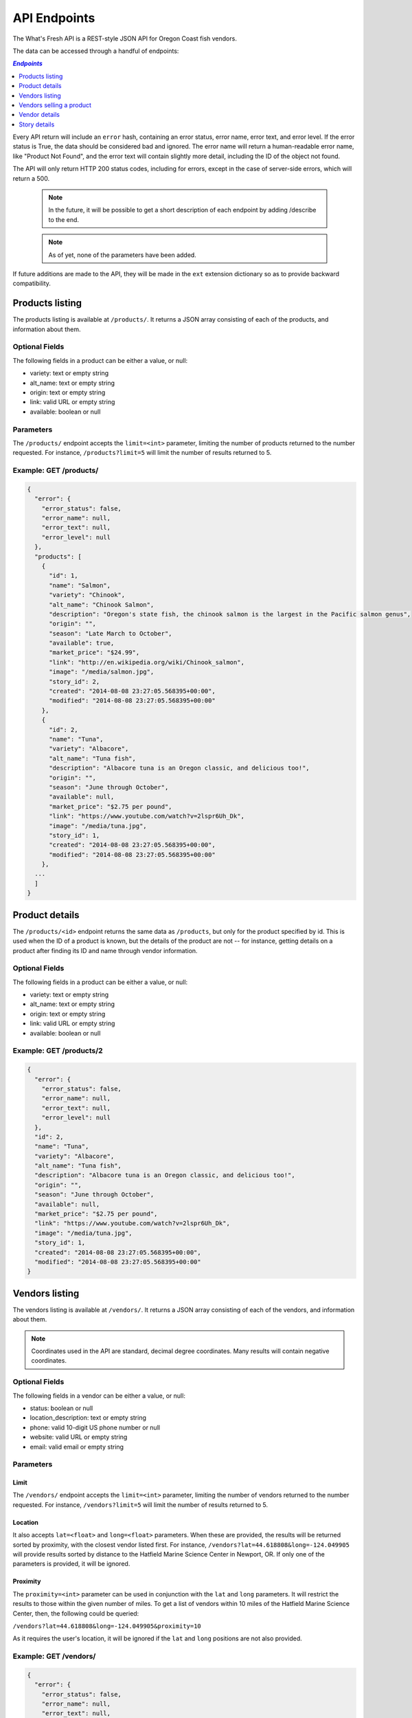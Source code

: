 .. _api:

API Endpoints
=============

The What's Fresh API is a REST-style JSON API for Oregon Coast fish vendors.

The data can be accessed through a handful of endpoints:

.. contents:: `Endpoints`
   :depth: 1
   :local:

Every API return will include an ``error`` hash, containing an error status,
error name, error text, and error level. If the error status is True, the data
should be considered bad and ignored. The error name will return a
human-readable error name, like "Product Not Found", and the error text will
contain slightly more detail, including the ID of the object not found.

The API will only return HTTP 200 status codes, including for errors, except
in the case of server-side errors, which will return a 500.

  .. note:: In the future, it will be possible to get a short description of each endpoint by adding /describe to the end.
  .. note:: As of yet, none of the parameters have been added.

If future additions are made to the API, they will be made in the ``ext``
extension dictionary so as to provide backward compatibility.

Products listing
----------------

The products listing is available at ``/products/``. It returns a JSON array
consisting of each of the products, and information about them.

Optional Fields
^^^^^^^^^^^^^^^

The following fields in a product can be either a value, or null:

* variety: text or empty string
* alt_name: text or empty string
* origin: text or empty string
* link: valid URL or empty string
* available: boolean or null

Parameters
^^^^^^^^^^

The ``/products/`` endpoint accepts the ``limit=<int>`` parameter, limiting the
number of products returned to the number requested. For instance,
``/products?limit=5`` will limit the number of results returned to 5.

Example: GET /products/
^^^^^^^^^^^^^^^^^^^^^^^

.. code-block:: javascript

    {
      "error": {
        "error_status": false,
        "error_name": null,
        "error_text": null,
        "error_level": null
      },
      "products": [
        {
          "id": 1,
          "name": "Salmon",
          "variety": "Chinook",
          "alt_name": "Chinook Salmon",
          "description": "Oregon's state fish, the chinook salmon is the largest in the Pacific salmon genus",
          "origin": "",
          "season": "Late March to October",
          "available": true,
          "market_price": "$24.99",
          "link": "http://en.wikipedia.org/wiki/Chinook_salmon",
          "image": "/media/salmon.jpg",
          "story_id": 2,
          "created": "2014-08-08 23:27:05.568395+00:00",
          "modified": "2014-08-08 23:27:05.568395+00:00"
        },
        {
          "id": 2,
          "name": "Tuna",
          "variety": "Albacore",
          "alt_name": "Tuna fish",
          "description": "Albacore tuna is an Oregon classic, and delicious too!",
          "origin": "",
          "season": "June through October",
          "available": null,
          "market_price": "$2.75 per pound",
          "link": "https://www.youtube.com/watch?v=2lspr6Uh_Dk",
          "image": "/media/tuna.jpg",
          "story_id": 1,
          "created": "2014-08-08 23:27:05.568395+00:00",
          "modified": "2014-08-08 23:27:05.568395+00:00"
        },
      ...
      ]
    }

Product details
---------------

The ``/products/<id>`` endpoint returns the same data as ``/products``, but
only for the product specified by id. This is used when the ID of a product is
known, but the details of the product are not -- for instance, getting details
on a product after finding its ID and name through vendor information.

Optional Fields
^^^^^^^^^^^^^^^

The following fields in a product can be either a value, or null:

* variety: text or empty string
* alt_name: text or empty string
* origin: text or empty string
* link: valid URL or empty string
* available: boolean or null

Example: GET /products/2
^^^^^^^^^^^^^^^^^^^^^^^^

.. code-block:: javascript

    {
      "error": {
        "error_status": false,
        "error_name": null,
        "error_text": null,
        "error_level": null
      },
      "id": 2,
      "name": "Tuna",
      "variety": "Albacore",
      "alt_name": "Tuna fish",
      "description": "Albacore tuna is an Oregon classic, and delicious too!",
      "origin": "",
      "season": "June through October",
      "available": null,
      "market_price": "$2.75 per pound",
      "link": "https://www.youtube.com/watch?v=2lspr6Uh_Dk",
      "image": "/media/tuna.jpg",
      "story_id": 1,
      "created": "2014-08-08 23:27:05.568395+00:00",
      "modified": "2014-08-08 23:27:05.568395+00:00"
    }

Vendors listing
----------------

The vendors listing is available at ``/vendors/``. It returns a JSON array
consisting of each of the vendors, and information about them.

.. note:: Coordinates used in the API are standard, decimal degree coordinates. Many results will contain negative coordinates.

Optional Fields
^^^^^^^^^^^^^^^

The following fields in a vendor can be either a value, or null:

* status: boolean or null
* location_description: text or empty string
* phone: valid 10-digit US phone number or null
* website: valid URL or empty string
* email: valid email or empty string

Parameters
^^^^^^^^^^

Limit
"""""

The ``/vendors/`` endpoint accepts the ``limit=<int>`` parameter, limiting the
number of vendors returned to the number requested. For instance,
``/vendors?limit=5`` will limit the number of results returned to 5.

Location
""""""""

It also accepts ``lat=<float>`` and ``long=<float>`` parameters. When these are
provided, the results will be returned sorted by proximity, with the closest
vendor listed first. For instance, ``/vendors?lat=44.618808&long=-124.049905``
will provide results sorted by distance to the Hatfield Marine Science Center
in Newport, OR. If only one of the parameters is provided, it will be ignored.

Proximity
"""""""""

The ``proximity=<int>`` parameter can be used in conjunction
with the ``lat`` and ``long`` parameters. It will restrict the results to those
within the given number of miles. To get a list of vendors within 10 miles of
the Hatfield Marine Science Center, then, the following could  be queried:

``/vendors?lat=44.618808&long=-124.049905&proximity=10``

As it requires the user's location, it will
be ignored if the ``lat`` and ``long`` positions are not also provided.

Example: GET /vendors/
^^^^^^^^^^^^^^^^^^^^^^

.. code-block:: javascript

    {
      "error": {
        "error_status": false,
        "error_name": null,
        "error_text": null,
        "error_level": null
      },
      "vendors": [
        {
          "id": 1,
          "name": "Fish Shack",
          "status": true,
          "description": "We sell fish.",
          "lat": 44.622746,
          "long": -124.056278,
          "street": "1900 SW Coast Hwy",
          "city": "Newport",
          "state": "OR",
          "zip": "97365",
          "location_description": "On top of the bridge",
          "contact_name": "Joe Fisherman",
          "phone": 5551234567,
          "website": "http://example.com",
          "email": "joefisherman@example.com",
          "story": 1,
         "ext": {},
          "created": "2014-08-08 23:27:05.568395+00:00",
          "updated": "2014-08-08 23:27:05.568395+00:00",
          "products": [
            {
              "id": 1,
              "name": "Salmon",
              "preparation": "Frozen"
            },
            {
              "id": 2,
              "name": "Tuna",
              "preparation": "Frozen"
            },
            {
              "id": 3,
              "name": "Clams",
              "preparation": "Frozen"
            }
          ]
        },
        {
          "id": 2,
          "name": "Nullfield Fishery",
          "status": null,
          "description": "All optional fields are blank",
          "lat": 43.423949,
          "long": -124.222432,
          "street": "18632 Oregon Coast Hwy",
          "city": "North Bend",
          "state": "OR",
          "zip": "97459",
          "location_description": "",
          "contact_name": "Hex Fisher",
          "phone": null,
          "website": "",
          "email": "",
          "story": null,
          "ext": {},
          "created": "2014-08-08 23:27:05.568395+00:00",
          "updated": "2014-08-08 23:27:05.568395+00:00",
          "products": [
            {
              "id": 1,
              "name": "Salmon",
              "preparation": "Live"
            }
          ]
        },
        ...
      ]
    }

Vendors selling a product
-------------------------

If a user wants to know which vendors are selling a given product, the
``/vendors/products/<id>`` endpoint should be used. This endpoint returns
a list of all vendors selling the product given by the ID in the same format
as the ``/vendors/`` endpoint. 

Optional Fields
^^^^^^^^^^^^^^^

The following fields in a vendor can be either a value, or null:

* status: boolean or null
* location_description: text or empty string
* phone: valid 10-digit US phone number or null
* website: valid URL or empty string
* email: valid email or empty string

Parameters
^^^^^^^^^^

Limit
"""""

The ``/vendors/products`` endpoint accepts the ``limit`` parameter, limiting
the number of vendors returned to the number requested. For instance,
``/vendors/products/3?limit=5`` will limit the number of results returned to 5.

Location
""""""""

It also accepts ``lat=<float>`` and ``long=<float>`` parameters. When these are
provided, the results will be returned sorted by proximity, with the closest
vendor listed first. For instance, ``/vendors/products/3?lat=44.618808&long=-124.049905``
will provide results sorted by distance to the Hatfield Marine Science Center
in Newport, OR. If only one of the parameters is provided, it will be ignored.

Proximity
"""""""""

The ``proximity=<int>`` parameter can be used in conjunction
with the ``lat`` and ``long`` parameters. It will restrict the results to those
within the given number of miles. To get a list of vendors selling the product
with ID #3 within 10 miles of the Hatfield Marine Science Center, the
following could  be queried:

``/vendors/products/3?lat=44.618808&long=-124.049905&proximity=10``

As it requires the user's location, it will
be ignored if the ``lat`` and ``long`` positions are not also provided.

Example: GET /vendors/products/3
^^^^^^^^^^^^^^^^^^^^^^^^^^^^^^^^

.. code-block:: javascript

    {
      "error": {
        "error_status": false,
        "error_name": null,
        "error_text": null,
        "error_level": null
      },
      "vendors": [
        {
          "id": 1,
          "name": "Fish Shack",
          "status": true,
          "description": "We sell fish.",
          "lat": 44.622746,
          "long": -124.056278,
          "street": "1900 SW Coast Hwy",
          "city": "Newport",
          "state": "OR",
          "zip": "97365",
          "location_description": "On top of the bridge",
          "contact_name": "Joe Fisherman",
          "phone": 5551234567,
          "website": "http://example.com",
          "email": "joefisherman@example.com",
          "story": 1,
          "ext": {},
          "created": "2014-08-08 23:27:05.568395+00:00",
          "updated": "2014-08-08 23:27:05.568395+00:00",
          "products": [
            {
              "id": 1,
              "name": "Salmon",
              "preparation": "Frozen"
            },
            {
              "id": 2,
            "name": "Tuna",
            "preparation": "Frozen"
            },
            {
              "id": 3,
              "name": "Clams",
              "preparation": "Frozen"
            }
          ]
        },
        {
          "id": 3,
          "name": "Vendor the Third",
          "status": null,
          "description": "Coming in 3rd since 1998",
          "lat": 44.432156,
          "long": -124.070720,
          "street": "1330 NW Pacific Coast Hwy",
          "city": "Waldport",
          "state": "OR",
          "zip": "97394",
          "location_description": "",
          "contact_name": "Ana Ther",
          "phone": null,
          "website": "",
          "email": "",
          "story": null,
          "ext": {},
          "created": "2014-08-08 23:27:05.568395+00:00",
          "updated": "2014-08-08 23:27:05.568395+00:00",
          "products": [
            {
              "id": 3,
              "name": "Clams",
              "preparation": "Live"
            }
          ]
        }
      ]
    }

Vendor details
---------------

The ``/vendors/<id>`` endpoint returns the same data as ``/vendors``, but
only for the vendor specified by id. This is used when the ID of a vendor is
known, but the details of the vendor are not -- for instance, getting details
on a vendor after finding its ID and name through the vendors-for-product list.

Optional Fields
^^^^^^^^^^^^^^^

The following fields in a vendor can be either a value, or null:

* status: boolean or null
* location_description: text or empty string
* phone: valid 10-digit US phone number or null
* website: valid URL or empty string
* email: valid email or empty string

Example: GET /vendors/2
^^^^^^^^^^^^^^^^^^^^^^^

.. code-block:: javascript

    {
      "error": {
        "error_status": false,
        "error_name": null,
        "error_text": null,
        "error_level": null
      },
      "id": 2,
      "name": "Nullfield Fishery",
      "status": null,
      "description": "All optional fields are blank",
      "lat": 43.423949,
      "long": -124.222432,
      "street": "18632 Oregon Coast Hwy",
      "city": "North Bend",
      "state": "OR",
      "zip": "97459",
      "location_description": "",
      "contact_name": "Hex Fisher",
      "phone": null,
      "website": "",
      "email": "",
      "story": null,
      "ext": {},
      "created": "2014-08-08 23:27:05.568395+00:00",
      "updated": "2014-08-08 23:27:05.568395+00:00",
      "products": [
         {
          "id": 1,
          "name": "Salmon",
          "preparation": "Live"
        }
      ]
    }

Story details
---------------

The ``/stories/<id>`` endpoint returns the story for a given ID.

Example: GET /stories/2
^^^^^^^^^^^^^^^^^^^^^^^

.. code-block:: javascript

    {
      "error": {
        "error_status": false,
        "error_name": null,
        "error_text": null,
        "error_level": null
      },
      "story": "A story can contain various bits of text."
    }
